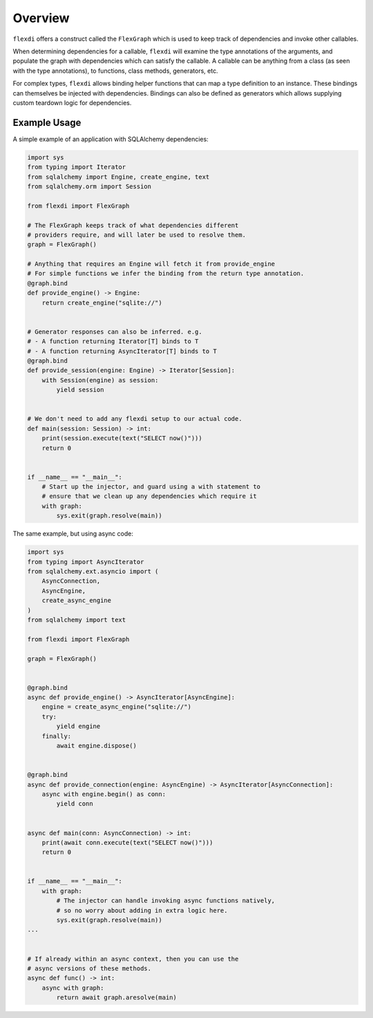 Overview
========

``flexdi`` offers a construct called the ``FlexGraph`` which is used to
keep track of dependencies and invoke other callables.

When determining dependencies for a callable, ``flexdi`` will examine the type
annotations of the arguments, and populate the graph with dependencies which can
satisfy the callable. A callable can be anything from a class (as seen with the
type annotations), to functions, class methods, generators, etc.

For complex types, ``flexdi`` allows binding helper functions that can map a
type definition to an instance. These bindings can themselves be injected
with dependencies. Bindings can also be defined as generators which allows
supplying custom teardown logic for dependencies.

Example Usage
-------------

A simple example of an application with SQLAlchemy dependencies:

.. code:: python

   import sys
   from typing import Iterator
   from sqlalchemy import Engine, create_engine, text
   from sqlalchemy.orm import Session

   from flexdi import FlexGraph

   # The FlexGraph keeps track of what dependencies different
   # providers require, and will later be used to resolve them.
   graph = FlexGraph()

   # Anything that requires an Engine will fetch it from provide_engine
   # For simple functions we infer the binding from the return type annotation.
   @graph.bind
   def provide_engine() -> Engine:
       return create_engine("sqlite://")


   # Generator responses can also be inferred. e.g.
   # - A function returning Iterator[T] binds to T
   # - A function returning AsyncIterator[T] binds to T
   @graph.bind
   def provide_session(engine: Engine) -> Iterator[Session]:
       with Session(engine) as session:
           yield session


   # We don't need to add any flexdi setup to our actual code.
   def main(session: Session) -> int:
       print(session.execute(text("SELECT now()")))
       return 0


   if __name__ == "__main__":
       # Start up the injector, and guard using a with statement to
       # ensure that we clean up any dependencies which require it
       with graph:
           sys.exit(graph.resolve(main))

The same example, but using async code:

.. code:: python

   import sys
   from typing import AsyncIterator
   from sqlalchemy.ext.asyncio import (
       AsyncConnection,
       AsyncEngine,
       create_async_engine
   )
   from sqlalchemy import text

   from flexdi import FlexGraph

   graph = FlexGraph()


   @graph.bind
   async def provide_engine() -> AsyncIterator[AsyncEngine]:
       engine = create_async_engine("sqlite://")
       try:
           yield engine
       finally:
           await engine.dispose()


   @graph.bind
   async def provide_connection(engine: AsyncEngine) -> AsyncIterator[AsyncConnection]:
       async with engine.begin() as conn:
           yield conn


   async def main(conn: AsyncConnection) -> int:
       print(await conn.execute(text("SELECT now()")))
       return 0


   if __name__ == "__main__":
       with graph:
           # The injector can handle invoking async functions natively,
           # so no worry about adding in extra logic here.
           sys.exit(graph.resolve(main))
   ...


   # If already within an async context, then you can use the
   # async versions of these methods.
   async def func() -> int:
       async with graph:
           return await graph.aresolve(main)
